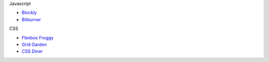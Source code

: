 .. title: Learning Games
.. slug: learninggames
.. date: 2022-05-09
.. tags:
.. category:
.. link:
.. description:
.. type: text


Javascript

* `Blockly <https://blockly.games>`_
* `Bitburner <https://danielyxie.github.io/bitburner>`_

CSS

* `Flexbox Froggy <https://sharetech.live/resources/flexboxfroggy/>`_
* `Grid Garden <https://sharetech.live/resources/gridgarden/>`_
* `CSS Diner <https://sharetech.live/resources/css-diner/>`_
